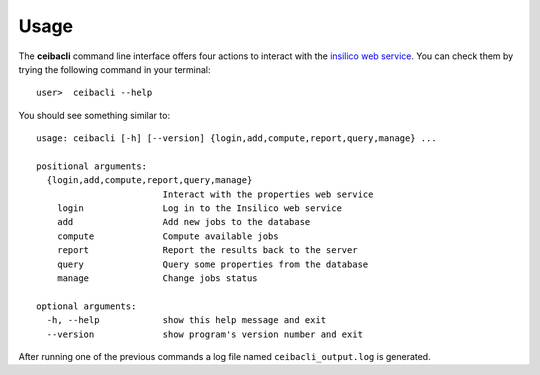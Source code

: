 Usage
#####
The **ceibacli** command line interface offers four actions to interact
with the `insilico web service <https://github.com/nlesc-nano/insilico-server>`_.
You can check them by trying the following command in your terminal:
::

   user>  ceibacli --help

You should see something similar to:
::

  usage: ceibacli [-h] [--version] {login,add,compute,report,query,manage} ...

  positional arguments:
    {login,add,compute,report,query,manage}
                          Interact with the properties web service
      login               Log in to the Insilico web service
      add                 Add new jobs to the database
      compute             Compute available jobs
      report              Report the results back to the server
      query               Query some properties from the database
      manage              Change jobs status

  optional arguments:
    -h, --help            show this help message and exit
    --version             show program's version number and exit


After running one of the previous commands a log file named ``ceibacli_output.log``
is generated.
